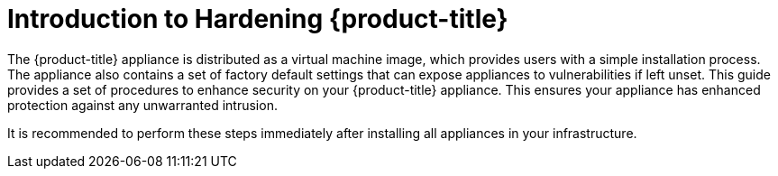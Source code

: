 [preface]
[[_chap_red_hat_cloudforms_security_guide_introduction_to_securing_red_hat_cloudforms]]
= Introduction to Hardening {product-title}

The {product-title} appliance is distributed as a virtual machine image, which provides users with a simple installation process.
The appliance also contains a set of factory default settings that can expose appliances to vulnerabilities if left unset.
This guide provides a set of procedures to enhance security on your {product-title} appliance.
This ensures your appliance has enhanced protection against any unwarranted intrusion.

It is recommended to perform these steps immediately after installing all appliances in your infrastructure.

